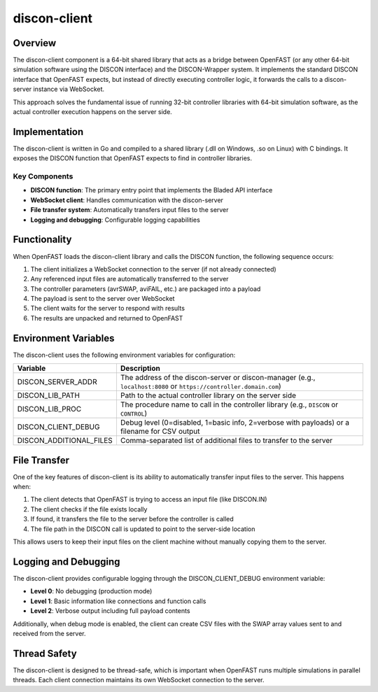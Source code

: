 ==============
discon-client
==============

Overview
========

The discon-client component is a 64-bit shared library that acts as a bridge between OpenFAST (or any other 64-bit simulation software using the DISCON interface) and the DISCON-Wrapper system. It implements the standard DISCON interface that OpenFAST expects, but instead of directly executing controller logic, it forwards the calls to a discon-server instance via WebSocket.

This approach solves the fundamental issue of running 32-bit controller libraries with 64-bit simulation software, as the actual controller execution happens on the server side.

Implementation
=============

The discon-client is written in Go and compiled to a shared library (.dll on Windows, .so on Linux) with C bindings. It exposes the DISCON function that OpenFAST expects to find in controller libraries.

Key Components
-------------

- **DISCON function**: The primary entry point that implements the Bladed API interface
- **WebSocket client**: Handles communication with the discon-server
- **File transfer system**: Automatically transfers input files to the server
- **Logging and debugging**: Configurable logging capabilities

Functionality
============

When OpenFAST loads the discon-client library and calls the DISCON function, the following sequence occurs:

1. The client initializes a WebSocket connection to the server (if not already connected)
2. Any referenced input files are automatically transferred to the server
3. The controller parameters (avrSWAP, aviFAIL, etc.) are packaged into a payload
4. The payload is sent to the server over WebSocket
5. The client waits for the server to respond with results
6. The results are unpacked and returned to OpenFAST

Environment Variables
====================

The discon-client uses the following environment variables for configuration:

.. list-table::
   :widths: 25 75
   :header-rows: 1

   * - Variable
     - Description
   * - DISCON_SERVER_ADDR
     - The address of the discon-server or discon-manager (e.g., ``localhost:8080`` or ``https://controller.domain.com``)
   * - DISCON_LIB_PATH
     - Path to the actual controller library on the server side
   * - DISCON_LIB_PROC
     - The procedure name to call in the controller library (e.g., ``DISCON`` or ``CONTROL``)
   * - DISCON_CLIENT_DEBUG
     - Debug level (0=disabled, 1=basic info, 2=verbose with payloads) or a filename for CSV output
   * - DISCON_ADDITIONAL_FILES
     - Comma-separated list of additional files to transfer to the server

File Transfer
============

One of the key features of discon-client is its ability to automatically transfer input files to the server. This happens when:

1. The client detects that OpenFAST is trying to access an input file (like DISCON.IN)
2. The client checks if the file exists locally
3. If found, it transfers the file to the server before the controller is called
4. The file path in the DISCON call is updated to point to the server-side location

This allows users to keep their input files on the client machine without manually copying them to the server.

Logging and Debugging
====================

The discon-client provides configurable logging through the DISCON_CLIENT_DEBUG environment variable:

- **Level 0**: No debugging (production mode)
- **Level 1**: Basic information like connections and function calls
- **Level 2**: Verbose output including full payload contents

Additionally, when debug mode is enabled, the client can create CSV files with the SWAP array values sent to and received from the server.

Thread Safety
============

The discon-client is designed to be thread-safe, which is important when OpenFAST runs multiple simulations in parallel threads. Each client connection maintains its own WebSocket connection to the server.